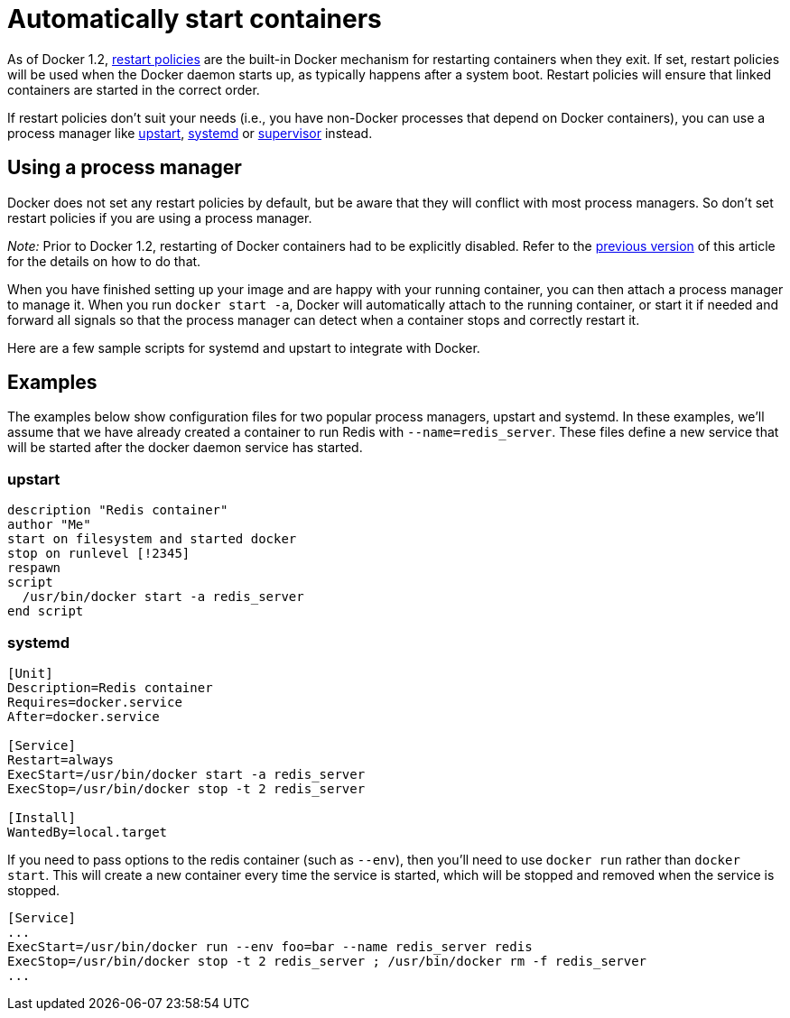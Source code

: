 = Automatically start containers

As of Docker 1.2,
link:/reference/commandline/cli/#restart-policies[restart policies] are the
built-in Docker mechanism for restarting containers when they exit. If set,
restart policies will be used when the Docker daemon starts up, as typically
happens after a system boot. Restart policies will ensure that linked containers
are started in the correct order.

If restart policies don't suit your needs (i.e., you have non-Docker processes
that depend on Docker containers), you can use a process manager like
http://upstart.ubuntu.com/[upstart],
http://freedesktop.org/wiki/Software/systemd/[systemd] or
http://supervisord.org/[supervisor] instead.

== Using a process manager

Docker does not set any restart policies by default, but be aware that they will
conflict with most process managers. So don't set restart policies if you are
using a process manager.

_Note:_ Prior to Docker 1.2, restarting of Docker containers had to be
explicitly disabled. Refer to the
link:/v1.1/articles/host_integration/[previous version] of this article for the
details on how to do that.

When you have finished setting up your image and are happy with your
running container, you can then attach a process manager to manage it.
When you run `docker start -a`, Docker will automatically attach to the
running container, or start it if needed and forward all signals so that
the process manager can detect when a container stops and correctly
restart it.

Here are a few sample scripts for systemd and upstart to integrate with
Docker.

== Examples

The examples below show configuration files for two popular process managers,
upstart and systemd. In these examples, we'll assume that we have already
created a container to run Redis with `--name=redis_server`. These files define
a new service that will be started after the docker daemon service has started.

=== upstart

----
description "Redis container"
author "Me"
start on filesystem and started docker
stop on runlevel [!2345]
respawn
script
  /usr/bin/docker start -a redis_server
end script
----

=== systemd

----
[Unit]
Description=Redis container
Requires=docker.service
After=docker.service

[Service]
Restart=always
ExecStart=/usr/bin/docker start -a redis_server
ExecStop=/usr/bin/docker stop -t 2 redis_server

[Install]
WantedBy=local.target
----

If you need to pass options to the redis container (such as `--env`),
then you'll need to use `docker run` rather than `docker start`. This will
create a new container every time the service is started, which will be stopped
and removed when the service is stopped.

----
[Service]
...
ExecStart=/usr/bin/docker run --env foo=bar --name redis_server redis
ExecStop=/usr/bin/docker stop -t 2 redis_server ; /usr/bin/docker rm -f redis_server
...
----